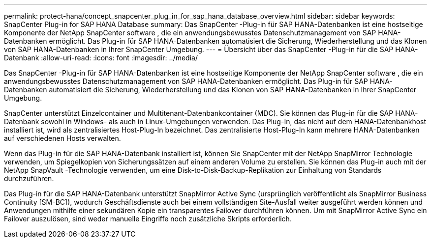 ---
permalink: protect-hana/concept_snapcenter_plug_in_for_sap_hana_database_overview.html 
sidebar: sidebar 
keywords: SnapCenter Plug-in for SAP HANA Database 
summary: Das SnapCenter -Plug-in für SAP HANA-Datenbanken ist eine hostseitige Komponente der NetApp SnapCenter software , die ein anwendungsbewusstes Datenschutzmanagement von SAP HANA-Datenbanken ermöglicht.  Das Plug-in für SAP HANA-Datenbanken automatisiert die Sicherung, Wiederherstellung und das Klonen von SAP HANA-Datenbanken in Ihrer SnapCenter Umgebung. 
---
= Übersicht über das SnapCenter -Plug-in für die SAP HANA-Datenbank
:allow-uri-read: 
:icons: font
:imagesdir: ../media/


[role="lead"]
Das SnapCenter -Plug-in für SAP HANA-Datenbanken ist eine hostseitige Komponente der NetApp SnapCenter software , die ein anwendungsbewusstes Datenschutzmanagement von SAP HANA-Datenbanken ermöglicht.  Das Plug-in für SAP HANA-Datenbanken automatisiert die Sicherung, Wiederherstellung und das Klonen von SAP HANA-Datenbanken in Ihrer SnapCenter Umgebung.

SnapCenter unterstützt Einzelcontainer und Multitenant-Datenbankcontainer (MDC).  Sie können das Plug-in für die SAP HANA-Datenbank sowohl in Windows- als auch in Linux-Umgebungen verwenden.  Das Plug-In, das nicht auf dem HANA-Datenbankhost installiert ist, wird als zentralisiertes Host-Plug-In bezeichnet. Das zentralisierte Host-Plug-In kann mehrere HANA-Datenbanken auf verschiedenen Hosts verwalten.

Wenn das Plug-in für die SAP HANA-Datenbank installiert ist, können Sie SnapCenter mit der NetApp SnapMirror Technologie verwenden, um Spiegelkopien von Sicherungssätzen auf einem anderen Volume zu erstellen.  Sie können das Plug-in auch mit der NetApp SnapVault -Technologie verwenden, um eine Disk-to-Disk-Backup-Replikation zur Einhaltung von Standards durchzuführen.

Das Plug-in für die SAP HANA-Datenbank unterstützt SnapMirror Active Sync (ursprünglich veröffentlicht als SnapMirror Business Continuity [SM-BC]), wodurch Geschäftsdienste auch bei einem vollständigen Site-Ausfall weiter ausgeführt werden können und Anwendungen mithilfe einer sekundären Kopie ein transparentes Failover durchführen können.  Um mit SnapMirror Active Sync ein Failover auszulösen, sind weder manuelle Eingriffe noch zusätzliche Skripts erforderlich.
